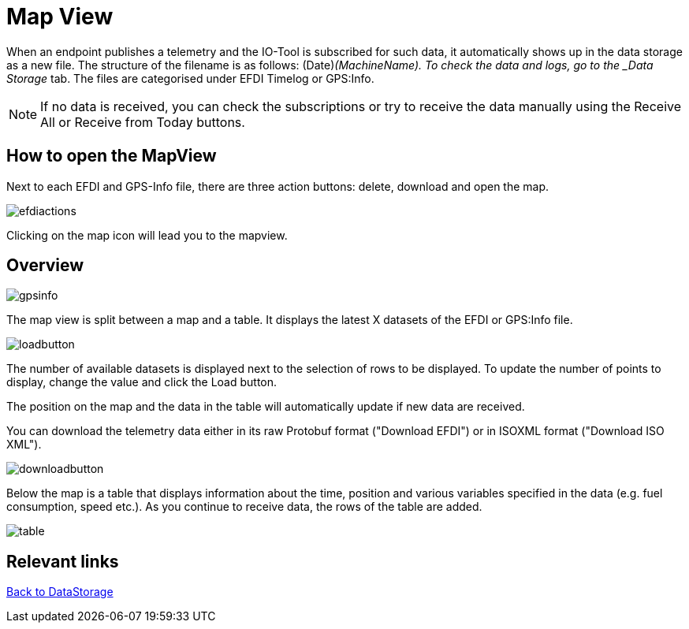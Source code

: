 :imagesdir: 
= Map View

When an endpoint publishes a telemetry and the IO-Tool is subscribed for such data, it automatically shows up in the data storage as a new file. The structure of the filename is as follows: (Date)_(MachineName). To check the data and logs, go to the _Data Storage_ tab. The files are categorised under EFDI Timelog or GPS:Info.  

[NOTE]
====
If no data is received, you can check the subscriptions or try to receive the data manually using the Receive All or Receive from Today buttons.
====


== How to open the MapView

Next to each EFDI and GPS-Info file, there are three action buttons: delete, download and open the map.

image::io-tool/efdiactions.png[]

Clicking on the map icon will lead you to the mapview.


== Overview

image::io-tool/gpsinfo.png[]

The map view is split between a map and a table. 
It displays the latest X datasets of the EFDI or GPS:Info file. 

image::io-tool/loadbutton.png[]

The number of available datasets is displayed next to the selection of rows to be displayed.
To update the number of points to display, change the value and click the Load button.

The position on the map and the data in the table will automatically update if new data are received.



You can download the telemetry data either in its raw Protobuf format ("Download EFDI") or in ISOXML format ("Download ISO XML").

image::io-tool/downloadbutton.png[]


Below the map is a table that displays information about the time, position and various variables specified in the data (e.g. fuel consumption, speed etc.). As you continue to receive data, the rows of the table are added.

image::io-tool/table.png[]



== Relevant links

xref:tools/io-tool/datastorage.adoc[Back to DataStorage]